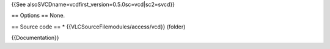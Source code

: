 {{See alsoSVCDname=vcdfirst_version=0.5.0sc=vcd|sc2=svcd}}

== Options == None.

== Source code == \* {{VLCSourceFilemodules/access/vcd}} (folder)

{{Documentation}}
